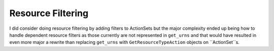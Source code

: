 Resource Filtering
=====================

I did consider doing resource filtering by adding filters to ActionSets but the major complexity ended up being how to handle
dependent resource filters as those currently are not represented in ``get_urns`` and that would have resulted in even more major a rewrite
than replacing ``get_urns`` with ``GetResourceTypeAction`` objects on ``ActionSet``s.
